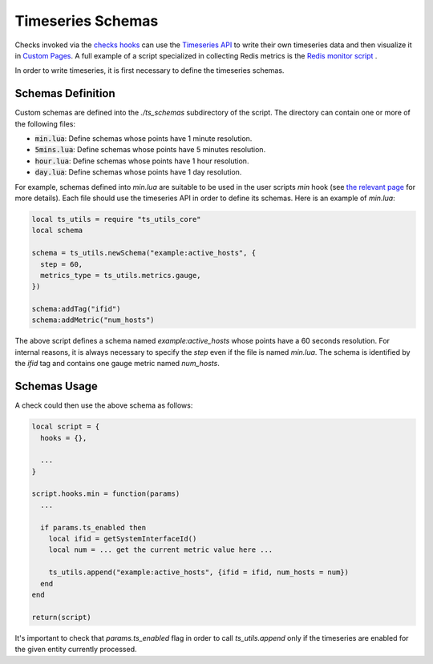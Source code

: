 .. _Timeseries Schemas:

Timeseries Schemas
==================

Checks invoked via the `checks hooks`_ can use the `Timeseries
API`_ to write their own timeseries data and then visualize it in `Custom
Pages`_. A full example of a script specialized in collecting Redis metrics
is the `Redis monitor script`_ .

In order to write timeseries, it is first necessary to define the timeseries
schemas.

Schemas Definition
------------------

Custom schemas are defined into the `./ts_schemas` subdirectory of the script.
The directory can contain one or more of the following files:

- :code:`min.lua`: Define schemas whose points have 1 minute resolution.
- :code:`5mins.lua`: Define schemas whose points have 5 minutes resolution.
- :code:`hour.lua`: Define schemas whose points have 1 hour resolution.
- :code:`day.lua`: Define schemas whose points have 1 day resolution.

For example, schemas defined into `min.lua` are suitable to be used in the user
scripts `min` hook (see `the relevant page`_ for more details). Each file should use the timeseries
API in order to define its schemas. Here is an example of `min.lua`:

.. code:: lua

  local ts_utils = require "ts_utils_core"
  local schema

  schema = ts_utils.newSchema("example:active_hosts", {
    step = 60,
    metrics_type = ts_utils.metrics.gauge,
  })

  schema:addTag("ifid")
  schema:addMetric("num_hosts")

The above script defines a schema named `example:active_hosts` whose points
have a 60 seconds resolution. For internal reasons, it is always necessary
to specify the `step` even if the file is named `min.lua`. The schema is
identified by the `ifid` tag and contains one gauge metric named `num_hosts`.

Schemas Usage
-------------

A check could then use the above schema as follows:

.. code:: lua

  local script = {
    hooks = {},

    ...
  }

  script.hooks.min = function(params)
    ...

    if params.ts_enabled then
      local ifid = getSystemInterfaceId()
      local num = ... get the current metric value here ...

      ts_utils.append("example:active_hosts", {ifid = ifid, num_hosts = num})
    end
  end

  return(script)

It's important to check that `params.ts_enabled` flag in order to call `ts_utils.append` only
if the timeseries are enabled for the given entity currently processed.

.. _`checks hooks`: check_hooks.html#user-script-hooks
.. _`Timeseries API`: ../api/timeseries/index.html
.. _`Custom Pages`: custom_pages.html
.. _`Redis monitor script`: https://github.com/ntop/ntopng/tree/dev/scripts/scripts/redis_monitor
.. _`the relevant page`: check_hooks.html#other-user-script-hooks

